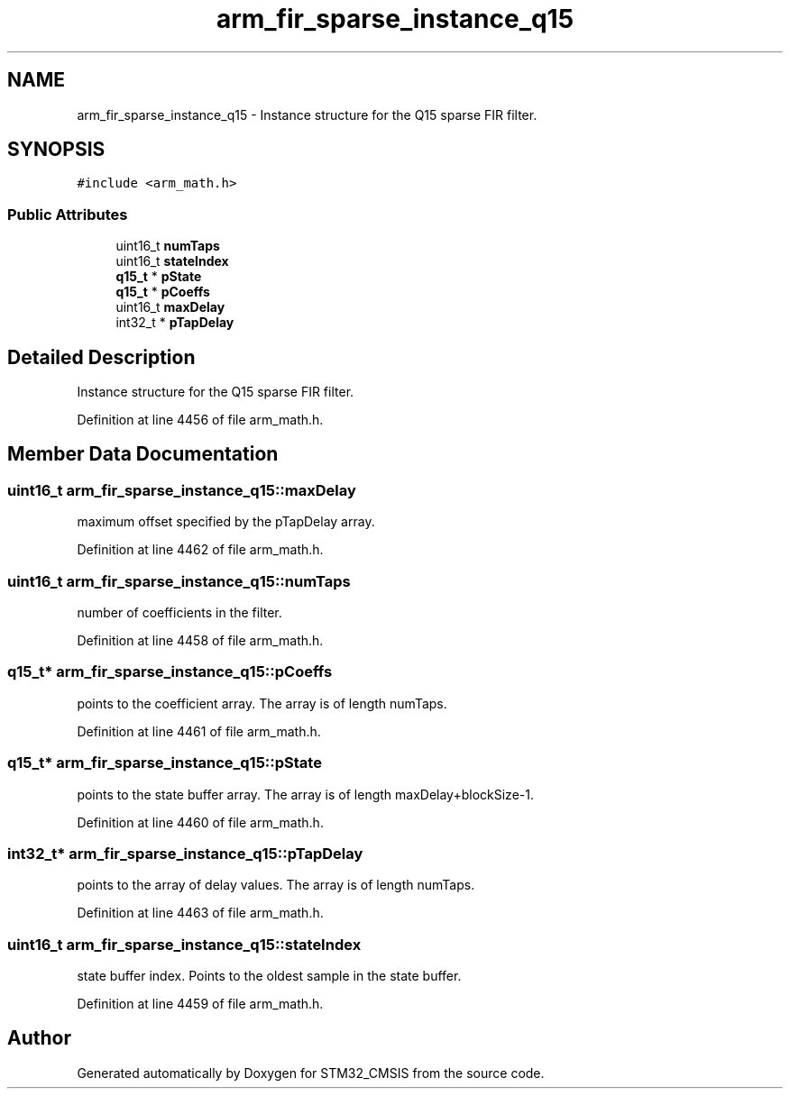 .TH "arm_fir_sparse_instance_q15" 3 "Sun Apr 16 2017" "STM32_CMSIS" \" -*- nroff -*-
.ad l
.nh
.SH NAME
arm_fir_sparse_instance_q15 \- Instance structure for the Q15 sparse FIR filter\&.  

.SH SYNOPSIS
.br
.PP
.PP
\fC#include <arm_math\&.h>\fP
.SS "Public Attributes"

.in +1c
.ti -1c
.RI "uint16_t \fBnumTaps\fP"
.br
.ti -1c
.RI "uint16_t \fBstateIndex\fP"
.br
.ti -1c
.RI "\fBq15_t\fP * \fBpState\fP"
.br
.ti -1c
.RI "\fBq15_t\fP * \fBpCoeffs\fP"
.br
.ti -1c
.RI "uint16_t \fBmaxDelay\fP"
.br
.ti -1c
.RI "int32_t * \fBpTapDelay\fP"
.br
.in -1c
.SH "Detailed Description"
.PP 
Instance structure for the Q15 sparse FIR filter\&. 
.PP
Definition at line 4456 of file arm_math\&.h\&.
.SH "Member Data Documentation"
.PP 
.SS "uint16_t arm_fir_sparse_instance_q15::maxDelay"
maximum offset specified by the pTapDelay array\&. 
.PP
Definition at line 4462 of file arm_math\&.h\&.
.SS "uint16_t arm_fir_sparse_instance_q15::numTaps"
number of coefficients in the filter\&. 
.PP
Definition at line 4458 of file arm_math\&.h\&.
.SS "\fBq15_t\fP* arm_fir_sparse_instance_q15::pCoeffs"
points to the coefficient array\&. The array is of length numTaps\&. 
.PP
Definition at line 4461 of file arm_math\&.h\&.
.SS "\fBq15_t\fP* arm_fir_sparse_instance_q15::pState"
points to the state buffer array\&. The array is of length maxDelay+blockSize-1\&. 
.PP
Definition at line 4460 of file arm_math\&.h\&.
.SS "int32_t* arm_fir_sparse_instance_q15::pTapDelay"
points to the array of delay values\&. The array is of length numTaps\&. 
.PP
Definition at line 4463 of file arm_math\&.h\&.
.SS "uint16_t arm_fir_sparse_instance_q15::stateIndex"
state buffer index\&. Points to the oldest sample in the state buffer\&. 
.PP
Definition at line 4459 of file arm_math\&.h\&.

.SH "Author"
.PP 
Generated automatically by Doxygen for STM32_CMSIS from the source code\&.
